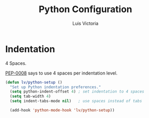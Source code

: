 #+TITLE: Python Configuration
#+AUTHOR: Luis Victoria
#+PROPERTY: header-args :tangle yes

* Indentation
 4 Spaces.
 
[[https://peps.python.org/pep-0008/#indentation][PEP-0008]] says to use 4 spaces per indentation level.

#+begin_src emacs-lisp
  (defun lv/python-setup ()
    "Set up Python indentation preferences."
    (setq python-indent-offset 4) ; set indentation to 4 spaces
    (setq tab-width 4)
    (setq indent-tabs-mode nil)   ; use spaces instead of tabs

    (add-hook 'python-mode-hook 'lv/python-setup))
#+end_src
